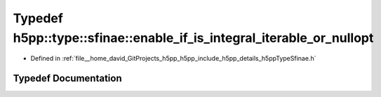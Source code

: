 .. _exhale_typedef_namespaceh5pp_1_1type_1_1sfinae_1aca51c26f66e359d4e98c2c79f5c862af:

Typedef h5pp::type::sfinae::enable_if_is_integral_iterable_or_nullopt
=====================================================================

- Defined in :ref:`file__home_david_GitProjects_h5pp_h5pp_include_h5pp_details_h5ppTypeSfinae.h`


Typedef Documentation
---------------------


.. doxygentypedef:: h5pp::type::sfinae::enable_if_is_integral_iterable_or_nullopt
